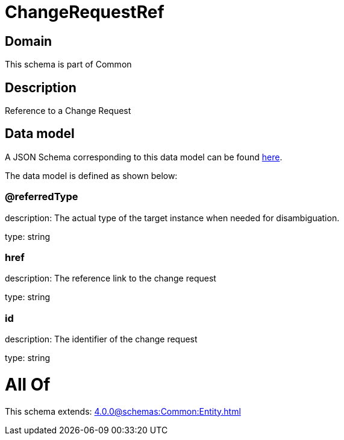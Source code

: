 = ChangeRequestRef

[#domain]
== Domain

This schema is part of Common

[#description]
== Description

Reference to a Change Request


[#data_model]
== Data model

A JSON Schema corresponding to this data model can be found https://tmforum.org[here].

The data model is defined as shown below:


=== @referredType
description: The actual type of the target instance when needed for disambiguation.

type: string


=== href
description: The reference link to the change request

type: string


=== id
description: The identifier of the change request

type: string


= All Of 
This schema extends: xref:4.0.0@schemas:Common:Entity.adoc[]
